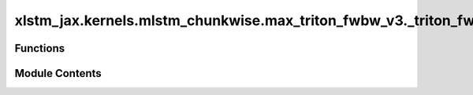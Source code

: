 xlstm_jax.kernels.mlstm_chunkwise.max_triton_fwbw_v3._triton_fw
===============================================================

.. py:module:: xlstm_jax.kernels.mlstm_chunkwise.max_triton_fwbw_v3._triton_fw

.. autoapi-nested-parse::

   Triton backend for the forward pass of the mLSTM chunkwise formulation.

   This file has been adapted from the original PyTorch Triton implementation to JAX.
   For the Triton kernels, see mlstm_kernels/mlstm_kernels/mlstm/chunkwise/max_triton_fwbw_v3/_triton_fw.py.

   In this file, we use the following notation:

   Dimensions:
       B: batch size
       NH: number of heads
       S: sequence length (K, V)
       T: sequence length (Q)
       DHQK: hidden dimension (Q, K)
       DHHV: hidden dimension (H, V)
       NC: number of chunks
       L: chunk size

   Variables:
       vecA, a: forward gate contribution, contribution of forget gates from last chunk state C_{k-1} to
               current timestep t
       vecB, b: backward gate contribution, contribution of forget and input gates up to next chunk
               state C_k (form current timestep t)
       scaG, g: "go through" gate contribution, contribution of forget gates from C_{k-1} to C_k.
       matD, D: gating matrix for the parallel form.



Functions
---------

.. autoapisummary::

   xlstm_jax.kernels.mlstm_chunkwise.max_triton_fwbw_v3._triton_fw._mlstm_chunkwise__recurrent_fw_C
   xlstm_jax.kernels.mlstm_chunkwise.max_triton_fwbw_v3._triton_fw._mlstm_chunkwise__parallel_fw_H
   xlstm_jax.kernels.mlstm_chunkwise.max_triton_fwbw_v3._triton_fw._mlstm_chunkwise_fw


Module Contents
---------------

.. py:function:: _mlstm_chunkwise__recurrent_fw_C(matK, matV, vecB, vecI, matC_states = None, vecN_states = None, scaMinter_states = None, matC_initial = None, vecN_initial = None, scaMinter_initial = None, qk_scale = None, CHUNK_SIZE = 64, NUM_CHUNKS = 1)

   Execute the recurrent forward kernel for the C computation in the mLSTM chunkwise formulation.

   This function defines the grid and block sizes for the kernel launch and calls the kernel. See
   the fwbw backend implementation and the triton kernels for more information.

   :param matK: Tensor containing the keys. Shape (B, NH, S, DHQK).
   :param matV: Tensor containing the values. Shape (B, NH, S, DHHV).
   :param vecB: Tensor containing the summed log forget gate activations. Shape (B, NH, NC, L).
   :param vecI: Tensor containing the input gate. Shape (B, NH, NC, L).
   :param matC_states: Buffer for the states of the C matrix.
                       Shape (B, NH, (NC + 1) * DHQK, DHHV). Defaults to None.
   :param vecN_states: Buffer for the states of the N vector. Shape (B, NH, (NC + 1) * DHQK).
                       Defaults to None.
   :param scaMinter_states: Buffer for the states of the M scalar. Shape (B, NH, (NC + 1)).
                            Defaults to None.
   :param matC_initial: Initial state of the C matrix. Shape (B, NH, DHQK, DHHV).
                        Defaults to None.
   :param vecN_initial: Initial state of the N vector. Shape (B, NH, DHQK).
                        Defaults to None.
   :param scaMinter_initial: Initial state of the M scalar. Shape (B, NH).
                             Defaults to None.
   :param qk_scale: Scaling factor for the QK matrix. Defaults to None and will be inferred.
   :param CHUNK_SIZE: Chunk size for the kernel. Defaults to 64.
   :param NUM_CHUNKS: Number of chunks. Defaults to 1.

   :returns: Tuple containing the states of the C matrix, the N vector and the M scalar.


.. py:function:: _mlstm_chunkwise__parallel_fw_H(matQ, matK, matV, matC_states, vecN_states, scaMinter_states, vecI, vecB, qk_scale = None, CHUNK_SIZE = 64, NUM_CHUNKS = 1, EPS = 1e-06)

   Execute the parallel forward kernel for the H computation in the mLSTM chunkwise formulation.

   This function defines the grid and block sizes for the kernel launch and calls the kernel. See
   the fwbw backend implementation and the triton kernels for more information.

   :param matQ: Tensor containing the queries. Shape (B, NH, S, DHQK).
   :param matK: Tensor containing the keys. Shape (B, NH, S, DHQK).
   :param matV: Tensor containing the values. Shape (B, NH, S, DHHV).
   :param matC_states: States of the C matrix. Shape (B, NH, NC * DHQK, DHHV).
                       This state and following states must be all states up to the last chunk, i.e. :-1.
   :param vecN_states: States of the N vector. Shape (B, NH, NC * DHQK).
   :param scaMinter_states: States of the M scalar. Shape (B, NH, NC).
   :param vecI: Tensor containing the input gate. Shape (B, NH, NC, L).
   :param vecB: Tensor containing the summed log forget gate activations. Shape (B, NH, NC, L).
   :param qk_scale: Scaling factor for the QK matrix. Defaults to None and will be inferred.
   :param CHUNK_SIZE: Chunk size for the kernel. Defaults to 64.
   :param NUM_CHUNKS: Number of chunks. Defaults to 1.
   :param EPS: Small value to avoid division by zero. Defaults to 1e-6.

   :returns: Tuple containing the output matrix H (shape (B, NH, S, DHHV)) and the N vector (shape (B, NH, S)).


.. py:function:: _mlstm_chunkwise_fw(matQ, matK, matV, vecI, vecF, matC_initial = None, vecN_initial = None, scaM_initial = None, qk_scale = None, return_last_states = False, return_all_states = False, CHUNK_SIZE = 64, EPS = 1e-06, reduce_slicing = False)

   Execute the forward pass of the mLSTM chunkwise formulation.

   :param matQ: Tensor containing the queries. Shape (B, NH, S, DHQK).
   :param matK: Tensor containing the keys. Shape (B, NH, S, DHQK).
   :param matV: Tensor containing the values. Shape (B, NH, S, DHV).
   :param vecI: Tensor containing the input gate. Shape (B, NH, S).
   :param vecF: Tensor containing the forget gate. Shape (B, NH, S).
   :param matC_initial: Initial state of the C matrix. Shape (B, NH, DHQK, DHV).
                        Defaults to None.
   :param vecN_initial: Initial state of the N vector. Shape (B, NH, DHQK).
                        Defaults to None.
   :param scaM_initial: Initial state of the M scalar. Shape (B, NH).
                        Defaults to None.
   :param qk_scale: Scaling factor for the QK matrix. Defaults to None and will be inferred.
   :param return_last_states: Whether to return the last states. Defaults to False.
   :param return_all_states: Whether to return all states. Defaults to False.
   :param CHUNK_SIZE: Chunk size for the kernel. Defaults to 64.
   :param EPS: Small value to avoid division by zero. Defaults to 1e-6.
   :param reduce_slicing: If True, reduces the slicing operations taken in the preprocessing to
                          the kernel. This leads to performance improvements during training while returning
                          the same results. Defaults to False.

   :returns: Tuple containing the output matrix H (shape (B, NH, S, DHV)), the N vector (shape (B, NH, S)),
             the M scalar (shape (B, NH)). Optionally, it might contain last states (matC_states,
             vecN_states, scaMinter_states) and optional all states (matC_states, vecN_states,
             scaMinter_states).


